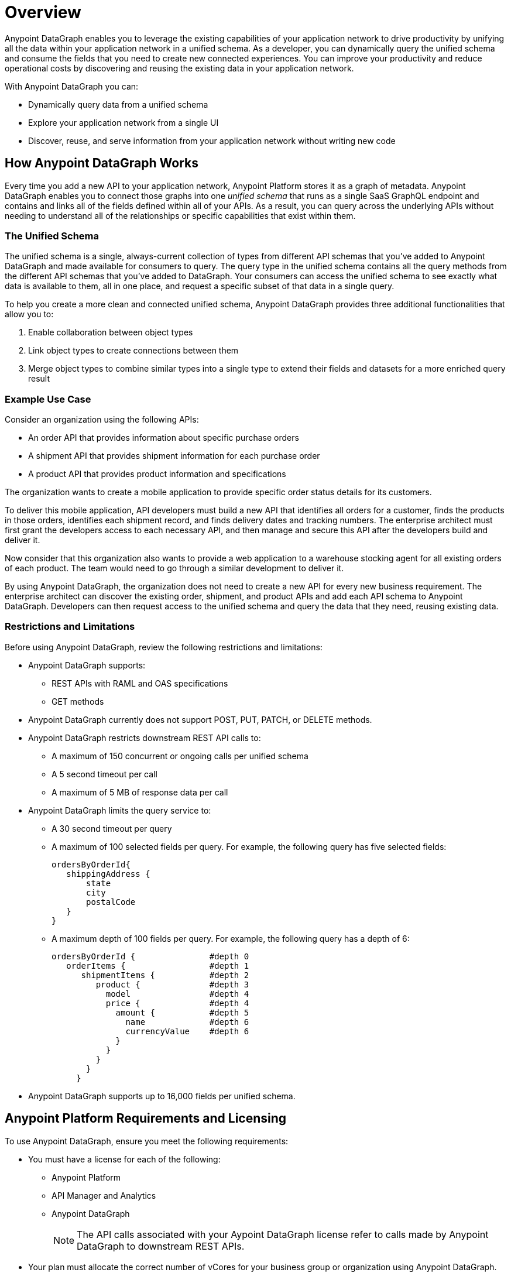 = Overview

Anypoint DataGraph enables you to leverage the existing capabilities of your application network to drive productivity by unifying all the data within your application network in a unified schema. As a developer, you can dynamically query the unified schema and consume the fields that you need to create new connected experiences. You can improve your productivity and reduce operational costs by discovering and reusing the existing data in your application network.

With Anypoint DataGraph you can:

* Dynamically query data from a unified schema
* Explore your application network from a single UI
* Discover, reuse, and serve information from your application network without writing new code

== How Anypoint DataGraph Works

Every time you add a new API to your application network, Anypoint Platform stores it as a graph of metadata. Anypoint DataGraph enables you to connect those graphs into one _unified schema_ that runs as a single SaaS GraphQL endpoint and contains and links all of the fields defined within all of your APIs. As a result, you can query across the underlying APIs without needing to understand all of the relationships or specific capabilities that exist within them.

=== The Unified Schema

The unified schema is a single, always-current collection of types from different API schemas that you’ve added to Anypoint DataGraph and made available for consumers to query. The query type in the unified schema contains all the query methods from the different API schemas that you've added to DataGraph. Your consumers can access the unified schema to see exactly what data is available to them, all in one place, and request a specific subset of that data in a single query.

To help you create a more clean and connected unified schema, Anypoint DataGraph provides three additional functionalities that allow you to:

. Enable collaboration between object types
. Link object types to create connections between them
. Merge object types to combine similar types into a single type to extend their fields and datasets for a more enriched query result

=== Example Use Case

Consider an organization using the following APIs:

* An order API that provides information about specific purchase orders
* A shipment API that provides shipment information for each purchase order
* A product API that provides product information and specifications

The organization wants to create a mobile application to provide specific order status details for its customers.

To deliver this mobile application, API developers must build a new API that identifies all orders for a customer, finds the products in those orders, identifies each shipment record, and finds delivery dates and tracking numbers. The enterprise architect must first grant the developers access to each necessary API, and then manage and secure this API after the developers build and deliver it.

Now consider that this organization also wants to provide a web application to a warehouse stocking agent for all existing orders of each product. The team would need to go through a similar development to deliver it.

By using Anypoint DataGraph, the organization does not need to create a new API for every new business requirement. The enterprise architect can discover the existing order, shipment, and product APIs and add each API schema to Anypoint DataGraph. Developers can then request access to the unified schema and query the data that they need, reusing existing data.

=== Restrictions and Limitations
Before using Anypoint DataGraph, review the following restrictions and limitations:

* Anypoint DataGraph supports:
** REST APIs with RAML and OAS specifications
** GET methods
* Anypoint DataGraph currently does not support POST, PUT, PATCH, or DELETE methods.

* Anypoint DataGraph restricts downstream REST API calls to:
** A maximum of 150 concurrent or ongoing calls per unified schema
** A 5 second timeout per call
** A maximum of 5 MB of response data per call

* Anypoint DataGraph limits the query service to:
** A 30 second timeout per query
** A maximum of 100 selected fields per query. For example, the following query has five selected fields:
+
....
ordersByOrderId{
   shippingAddress {
       state
       city
       postalCode
   }
}
....

** A maximum depth of 100 fields per query. For example, the following query has a depth of 6:
+
....
ordersByOrderId {               #depth 0
   orderItems {                 #depth 1
      shipmentItems {           #depth 2
         product {              #depth 3
           model                #depth 4
           price {              #depth 4
             amount {           #depth 5
               name             #depth 6
               currencyValue    #depth 6
             }
           }
         }
       }
     }
....

* Anypoint DataGraph supports up to 16,000 fields per unified schema.

== Anypoint Platform Requirements and Licensing

To use Anypoint DataGraph, ensure you meet the following requirements:

* You must have a license for each of the following:
** Anypoint Platform
** API Manager and Analytics
** Anypoint DataGraph
+
[NOTE]
--
The API calls associated with your Aypoint DataGraph license refer to calls made by Anypoint DataGraph to downstream REST APIs.
--

* Your plan must allocate the correct number of vCores for your business group or organization using Anypoint DataGraph.

Refer to xref:hosting-options.adoc#anypoint-platform-runtime-plane-hosting-options[Anypoint Platform Runtime Plane Hosting Options] for details on API hosting requirements.

== Resources for Getting Started
* xref:datagraph-qsg.adoc[]
* xref:datagraph-terms.adoc[]
* xref:schemas.adoc[]
* xref:write-queries-tutorial.adoc[]
